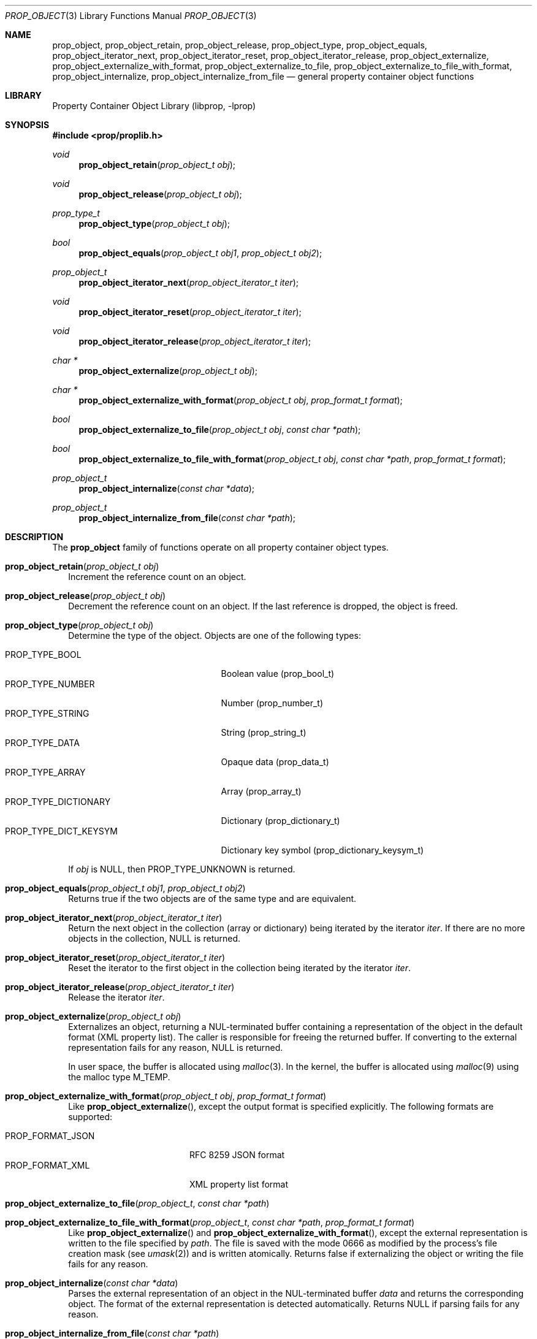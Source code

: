.\"	$NetBSD: prop_object.3,v 1.11 2025/04/23 02:58:52 thorpej Exp $
.\"
.\" Copyright (c) 2006, 2025 The NetBSD Foundation, Inc.
.\" All rights reserved.
.\"
.\" This code is derived from software contributed to The NetBSD Foundation
.\" by Jason R. Thorpe.
.\"
.\" Redistribution and use in source and binary forms, with or without
.\" modification, are permitted provided that the following conditions
.\" are met:
.\" 1. Redistributions of source code must retain the above copyright
.\" notice, this list of conditions and the following disclaimer.
.\" 2. Redistributions in binary form must reproduce the above copyright
.\" notice, this list of conditions and the following disclaimer in the
.\" documentation and/or other materials provided with the distribution.
.\"
.\" THIS SOFTWARE IS PROVIDED BY THE NETBSD FOUNDATION, INC. AND CONTRIBUTORS
.\" ``AS IS'' AND ANY EXPRESS OR IMPLIED WARRANTIES, INCLUDING, BUT NOT LIMITED
.\" TO, THE IMPLIED WARRANTIES OF MERCHANTABILITY AND FITNESS FOR A PARTICULAR
.\" PURPOSE ARE DISCLAIMED.  IN NO EVENT SHALL THE FOUNDATION OR CONTRIBUTORS
.\" BE LIABLE FOR ANY DIRECT, INDIRECT, INCIDENTAL, SPECIAL, EXEMPLARY, OR
.\" CONSEQUENTIAL DAMAGES (INCLUDING, BUT NOT LIMITED TO, PROCUREMENT OF
.\" SUBSTITUTE GOODS OR SERVICES; LOSS OF USE, DATA, OR PROFITS; OR BUSINESS
.\" INTERRUPTION) HOWEVER CAUSED AND ON ANY THEORY OF LIABILITY, WHETHER IN
.\" CONTRACT, STRICT LIABILITY, OR TORT (INCLUDING NEGLIGENCE OR OTHERWISE)
.\" ARISING IN ANY WAY OUT OF THE USE OF THIS SOFTWARE, EVEN IF ADVISED OF THE
.\" POSSIBILITY OF SUCH DAMAGE.
.\"
.Dd April 20, 2025
.Dt PROP_OBJECT 3
.Os
.Sh NAME
.Nm prop_object ,
.Nm prop_object_retain ,
.Nm prop_object_release ,
.Nm prop_object_type ,
.Nm prop_object_equals ,
.Nm prop_object_iterator_next ,
.Nm prop_object_iterator_reset ,
.Nm prop_object_iterator_release ,
.Nm prop_object_externalize ,
.Nm prop_object_externalize_with_format ,
.Nm prop_object_externalize_to_file ,
.Nm prop_object_externalize_to_file_with_format ,
.Nm prop_object_internalize ,
.Nm prop_object_internalize_from_file
.Nd general property container object functions
.Sh LIBRARY
.Lb libprop
.Sh SYNOPSIS
.In prop/proplib.h
.\"
.Ft void
.Fn prop_object_retain "prop_object_t obj"
.Ft void
.Fn prop_object_release "prop_object_t obj"
.\"
.Ft prop_type_t
.Fn prop_object_type "prop_object_t obj"
.Ft bool
.Fn prop_object_equals "prop_object_t obj1" "prop_object_t obj2"
.\"
.Ft prop_object_t
.Fn prop_object_iterator_next "prop_object_iterator_t iter"
.Ft void
.Fn prop_object_iterator_reset "prop_object_iterator_t iter"
.Ft void
.Fn prop_object_iterator_release "prop_object_iterator_t iter"
.\"
.Ft char *
.Fn prop_object_externalize "prop_object_t obj"
.Ft char *
.Fn prop_object_externalize_with_format "prop_object_t obj" \
    "prop_format_t format"
.Ft bool
.Fn prop_object_externalize_to_file "prop_object_t obj" "const char *path"
.Ft bool
.Fn prop_object_externalize_to_file_with_format "prop_object_t obj" \
    "const char *path" "prop_format_t format"
.\"
.Ft prop_object_t
.Fn prop_object_internalize "const char *data"
.Ft prop_object_t
.Fn prop_object_internalize_from_file "const char *path"
.Sh DESCRIPTION
The
.Nm
family of functions operate on all property container object types.
.Bl -tag -width ""
.It Fn prop_object_retain "prop_object_t obj"
Increment the reference count on an object.
.It Fn prop_object_release "prop_object_t obj"
Decrement the reference count on an object.
If the last reference is dropped, the object is freed.
.It Fn prop_object_type "prop_object_t obj"
Determine the type of the object.
Objects are one of the following types:
.Pp
.Bl -tag -width "PROP_TYPE_DICT_KEYSYM" -compact
.It Dv PROP_TYPE_BOOL
Boolean value
.Pq prop_bool_t
.It Dv PROP_TYPE_NUMBER
Number
.Pq prop_number_t
.It Dv PROP_TYPE_STRING
String
.Pq prop_string_t
.It Dv PROP_TYPE_DATA
Opaque data
.Pq prop_data_t
.It Dv PROP_TYPE_ARRAY
Array
.Pq prop_array_t
.It Dv PROP_TYPE_DICTIONARY
Dictionary
.Pq prop_dictionary_t
.It Dv PROP_TYPE_DICT_KEYSYM
Dictionary key symbol
.Pq prop_dictionary_keysym_t
.El
.Pp
If
.Fa obj
is
.Dv NULL ,
then
.Dv PROP_TYPE_UNKNOWN
is returned.
.It Fn prop_object_equals "prop_object_t obj1" "prop_object_t obj2"
Returns
.Dv true
if the two objects are of the same type and are equivalent.
.It Fn prop_object_iterator_next "prop_object_iterator_t iter"
Return the next object in the collection
.Pq array or dictionary
being iterated by the iterator
.Fa iter .
If there are no more objects in the collection,
.Dv NULL
is returned.
.It Fn prop_object_iterator_reset "prop_object_iterator_t iter"
Reset the iterator to the first object in the collection being iterated
by the iterator
.Fa iter .
.It Fn prop_object_iterator_release "prop_object_iterator_t iter"
Release the iterator
.Fa iter .
.It Fn prop_object_externalize "prop_object_t obj"
Externalizes an object, returning a NUL-terminated buffer containing
a representation of the object in the default format
.Pq XML property list .
The caller is responsible for freeing the returned buffer.
If converting to the external representation fails for any reason,
.Dv NULL
is returned.
.Pp
In user space, the buffer is allocated using
.Xr malloc 3 .
In the kernel, the buffer is allocated using
.Xr malloc 9
using the malloc type
.Dv M_TEMP .
.It Fn prop_object_externalize_with_format "prop_object_t obj" \
    "prop_format_t format"
Like
.Fn prop_object_externalize ,
except the output format is specified explicitly.
The following formats are supported:
.Pp
.Bl -tag -width "PROP_FORMAT_JSON" -compact
.It Dv PROP_FORMAT_JSON
RFC 8259 JSON format
.It Dv PROP_FORMAT_XML
XML property list format
.El
.It Fn prop_object_externalize_to_file "prop_object_t" \
    "const char *path"
.It Fn prop_object_externalize_to_file_with_format "prop_object_t" \
    "const char *path" "prop_format_t format"
Like
.Fn prop_object_externalize
and
.Fn prop_object_externalize_with_format ,
except the external representation is written to the file specified by
.Fa path .
The file is saved with the mode
.Dv 0666
as modified by the process's file creation mask
.Pq see Xr umask 2
and is written atomically.
Returns
.Dv false
if externalizing the object or writing the file fails for any reason.
.It Fn prop_object_internalize "const char *data"
Parses the external representation of an object in the NUL-terminated
buffer
.Fa data
and returns the corresponding object.
The format of the external representation is detected automatically.
Returns
.Dv NULL
if parsing fails for any reason.
.It Fn prop_object_internalize_from_file "const char *path"
.El
.Sh SEE ALSO
.Xr prop_array 3 ,
.Xr prop_bool 3 ,
.Xr prop_data 3 ,
.Xr prop_dictionary 3 ,
.Xr prop_number 3 ,
.Xr prop_string 3 ,
.Xr proplib 3
.Sh HISTORY
The
.Xr proplib 3
property container object library first appeared in
.Nx 4.0 .
